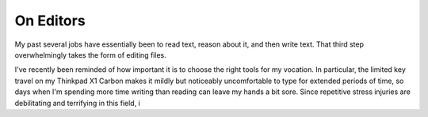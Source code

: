 On Editors
==========

My past several jobs have essentially been to read text, reason about it, and
then write text. That third step overwhelmingly takes the form of editing
files.

I've recently been reminded of how important it is to choose the right tools
for my vocation. In particular, the limited key travel on my Thinkpad X1
Carbon makes it mildly but noticeably uncomfortable to type for extended
periods of time, so days when I'm spending more time writing than reading can
leave my hands a bit sore. Since repetitive stress injuries are debilitating
and terrifying in this field, i

.. author:: default
.. categories:: none
.. tags:: none
.. comments::
